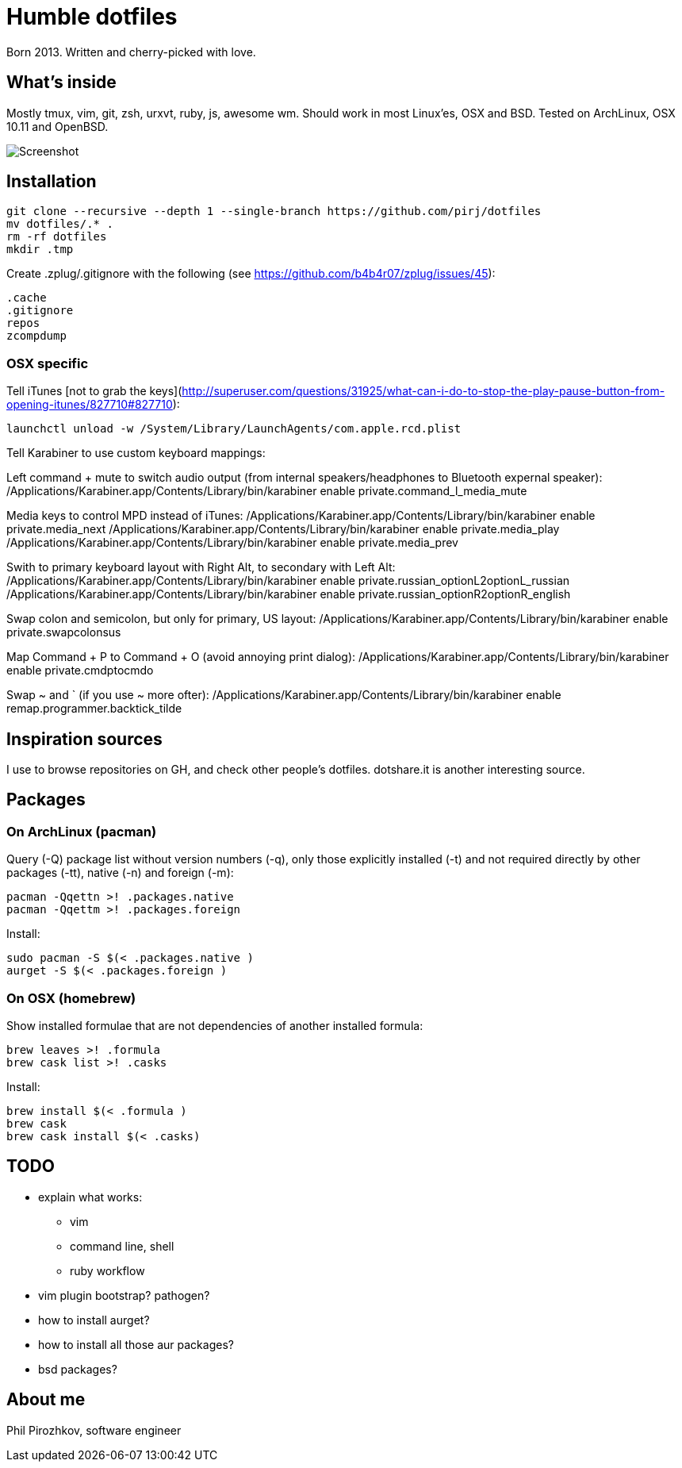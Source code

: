 = Humble dotfiles

Born 2013. Written and cherry-picked with love.

== What's inside

Mostly tmux, vim, git, zsh, urxvt, ruby, js, awesome wm.
Should work in most Linux'es, OSX and BSD. Tested on ArchLinux, OSX 10.11 and OpenBSD.

image::.config/screenshot.jpg[Screenshot]

== Installation

    git clone --recursive --depth 1 --single-branch https://github.com/pirj/dotfiles
    mv dotfiles/.* .
    rm -rf dotfiles
    mkdir .tmp

Create .zplug/.gitignore with the following (see https://github.com/b4b4r07/zplug/issues/45):

    .cache
    .gitignore
    repos
    zcompdump

=== OSX specific

Tell iTunes [not to grab the keys](http://superuser.com/questions/31925/what-can-i-do-to-stop-the-play-pause-button-from-opening-itunes/827710#827710):

    launchctl unload -w /System/Library/LaunchAgents/com.apple.rcd.plist

Tell Karabiner to use custom keyboard mappings:

Left command + mute to switch audio output (from internal speakers/headphones to Bluetooth expernal speaker):
    /Applications/Karabiner.app/Contents/Library/bin/karabiner enable private.command_l_media_mute

Media keys to control MPD instead of iTunes:
    /Applications/Karabiner.app/Contents/Library/bin/karabiner enable private.media_next
    /Applications/Karabiner.app/Contents/Library/bin/karabiner enable private.media_play
    /Applications/Karabiner.app/Contents/Library/bin/karabiner enable private.media_prev

Swith to primary keyboard layout with Right Alt, to secondary with Left Alt:
    /Applications/Karabiner.app/Contents/Library/bin/karabiner enable private.russian_optionL2optionL_russian
    /Applications/Karabiner.app/Contents/Library/bin/karabiner enable private.russian_optionR2optionR_english

Swap colon and semicolon, but only for primary, US layout:
    /Applications/Karabiner.app/Contents/Library/bin/karabiner enable private.swapcolonsus

Map Command + P to Command + O (avoid annoying print dialog):
    /Applications/Karabiner.app/Contents/Library/bin/karabiner enable private.cmdptocmdo

Swap ~ and ` (if you use ~ more ofter):
    /Applications/Karabiner.app/Contents/Library/bin/karabiner enable remap.programmer.backtick_tilde

== Inspiration sources

I use to browse repositories on GH, and check other people's dotfiles. dotshare.it is another interesting source.

== Packages

=== On ArchLinux (pacman)

Query (-Q) package list without version numbers (-q), only those explicitly installed (-t) and not required directly by other packages (-tt), native (-n) and foreign (-m):

    pacman -Qqettn >! .packages.native
    pacman -Qqettm >! .packages.foreign

Install:

    sudo pacman -S $(< .packages.native )
    aurget -S $(< .packages.foreign )

=== On OSX (homebrew)

Show installed formulae that are not dependencies of another installed formula:

    brew leaves >! .formula
    brew cask list >! .casks

Install:

    brew install $(< .formula )
    brew cask
    brew cask install $(< .casks)

== TODO

* explain what works:
** vim
** command line, shell
** ruby workflow
* vim plugin bootstrap? pathogen?
* how to install aurget?
* how to install all those aur packages?
* bsd packages?

== About me

Phil Pirozhkov, software engineer
